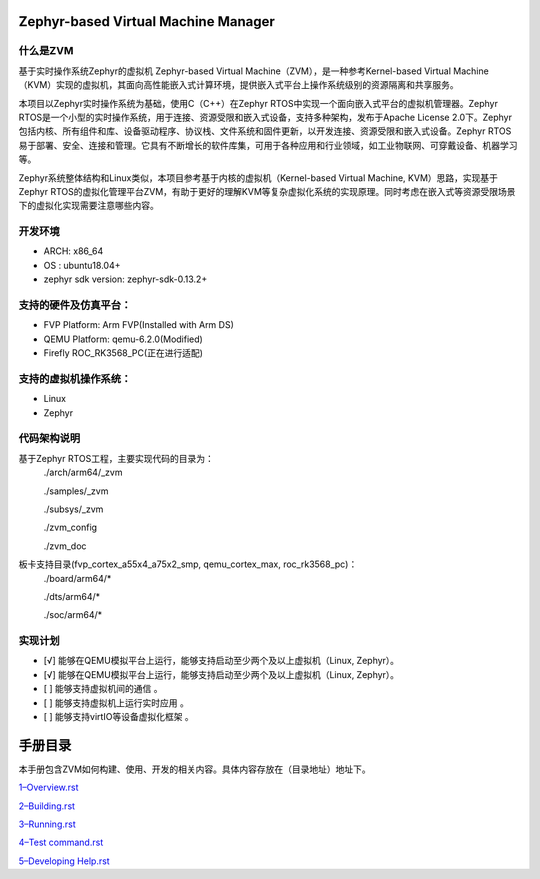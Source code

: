Zephyr-based Virtual Machine Manager
====================================


什么是ZVM
---------
基于实时操作系统Zephyr的虚拟机 Zephyr-based Virtual Machine（ZVM），是一种参考Kernel-based Virtual Machine（KVM）实现的虚拟机，其面向高性能嵌入式计算环境，提供嵌入式平台上操作系统级别的资源隔离和共享服务。

本项目以Zephyr实时操作系统为基础，使用C（C++）在Zephyr RTOS中实现一个面向嵌入式平台的虚拟机管理器。Zephyr RTOS是一个小型的实时操作系统，用于连接、资源受限和嵌入式设备，支持多种架构，发布于Apache License 2.0下。Zephyr包括内核、所有组件和库、设备驱动程序、协议栈、文件系统和固件更新，以开发连接、资源受限和嵌入式设备。Zephyr RTOS易于部署、安全、连接和管理。它具有不断增长的软件库集，可用于各种应用和行业领域，如工业物联网、可穿戴设备、机器学习等。

Zephyr系统整体结构和Linux类似，本项目参考基于内核的虚拟机（Kernel-based Virtual Machine, KVM）思路，实现基于Zephyr RTOS的虚拟化管理平台ZVM，有助于更好的理解KVM等复杂虚拟化系统的实现原理。同时考虑在嵌入式等资源受限场景下的虚拟化实现需要注意哪些内容。


开发环境
------------
-  ARCH: x86_64
-  OS : ubuntu18.04+ 
-  zephyr sdk version: zephyr-sdk-0.13.2+

支持的硬件及仿真平台：
------------

-  FVP Platform: Arm FVP(Installed with Arm DS)
-  QEMU Platform: qemu-6.2.0(Modified)
-  Firefly ROC_RK3568_PC(正在进行适配)

支持的虚拟机操作系统：
-------------

-  Linux
-  Zephyr

代码架构说明
---------
基于Zephyr RTOS工程，主要实现代码的目录为：
    ./arch/arm64/_zvm

    ./samples/_zvm

    ./subsys/_zvm

    ./zvm_config
    
    ./zvm_doc
板卡支持目录(fvp_cortex_a55x4_a75x2_smp, qemu_cortex_max, roc_rk3568_pc)：
    ./board/arm64/*
    
    ./dts/arm64/*
    
    ./soc/arm64/*


实现计划
---------
- [√] 能够在QEMU模拟平台上运行，能够支持启动至少两个及以上虚拟机（Linux, Zephyr）。
- [√] 能够在QEMU模拟平台上运行，能够支持启动至少两个及以上虚拟机（Linux, Zephyr）。
- [ ] 能够支持虚拟机间的通信 。
- [ ] 能够支持虚拟机上运行实时应用 。
- [ ] 能够支持virtIO等设备虚拟化框架 。

手册目录
============

本手册包含ZVM如何构建、使用、开发的相关内容。具体内容存放在（目录地址）地址下。

`1–Overview.rst <https://gitee.com/cocoeoli/zvm/blob/refactor/zvm_doc/1--Overview.rst>`__

`2–Building.rst <https://gitee.com/cocoeoli/zvm/blob/refactor/zvm_doc/2--Building.rst>`__

`3–Running.rst <https://gitee.com/cocoeoli/zvm/blob/refactor/zvm_doc/3--Running.rst>`__

`4–Test
command.rst <https://gitee.com/cocoeoli/zvm/blob/refactor/zvm_doc/4--Test%20system.rst>`__

`5–Developing
Help.rst <https://gitee.com/cocoeoli/zvm/blob/refactor/zvm_doc/5--Developing%20Help.rst>`__
